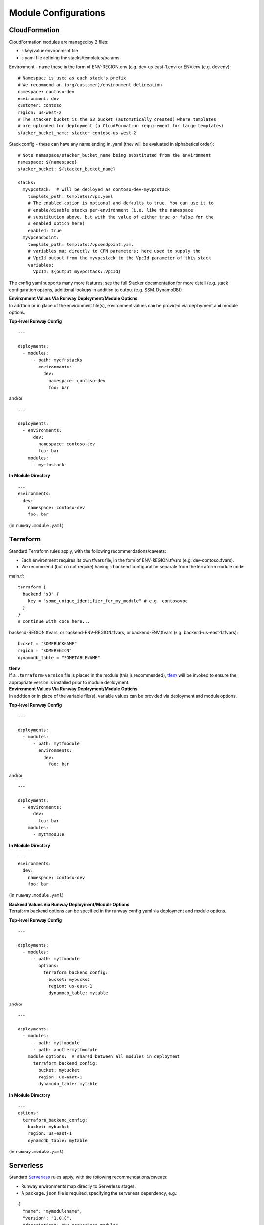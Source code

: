 .. _module-configurations:

Module Configurations
=====================
CloudFormation
^^^^^^^^^^^^^^
CloudFormation modules are managed by 2 files: 

- a key/value environment file 
- a yaml file defining the stacks/templates/params.

Environment - name these in the form of ENV-REGION.env (e.g. dev-us-east-1.env) or ENV.env (e.g. dev.env)::

    # Namespace is used as each stack's prefix
    # We recommend an (org/customer)/environment delineation
    namespace: contoso-dev
    environment: dev
    customer: contoso
    region: us-west-2
    # The stacker bucket is the S3 bucket (automatically created) where templates
    # are uploaded for deployment (a CloudFormation requirement for large templates)
    stacker_bucket_name: stacker-contoso-us-west-2

Stack config - these can have any name ending in .yaml (they will be evaluated in alphabetical order)::

    # Note namespace/stacker_bucket_name being substituted from the environment
    namespace: ${namespace}
    stacker_bucket: ${stacker_bucket_name}

    stacks:
      myvpcstack:  # will be deployed as contoso-dev-myvpcstack
        template_path: templates/vpc.yaml
        # The enabled option is optional and defaults to true. You can use it to
        # enable/disable stacks per-environment (i.e. like the namespace
        # substitution above, but with the value of either true or false for the
        # enabled option here)
        enabled: true
      myvpcendpoint:
        template_path: templates/vpcendpoint.yaml
        # variables map directly to CFN parameters; here used to supply the
        # VpcId output from the myvpcstack to the VpcId parameter of this stack
        variables:
          VpcId: ${output myvpcstack::VpcId}

The config yaml supports many more features; see the full Stacker documentation for more detail 
(e.g. stack configuration options, additional lookups in addition to output (e.g. SSM, DynamoDB))

| **Environment Values Via Runway Deployment/Module Options**
| In addition or in place of the environment file(s), environment values can be provided via deployment and module options.

**Top-level Runway Config**
::

    ---

    deployments:
      - modules:
          - path: mycfnstacks
            environments:
              dev:
                namespace: contoso-dev
                foo: bar

and/or

::

    ---

    deployments:
      - environments:
          dev:
            namespace: contoso-dev
            foo: bar
        modules:
          - mycfnstacks

**In Module Directory**
::

    ---
    environments:
      dev:
        namespace: contoso-dev
        foo: bar

(in ``runway.module.yaml``)

Terraform
^^^^^^^^^
Standard Terraform rules apply, with the following recommendations/caveats:

- Each environment requires its own tfvars file, in the form of ENV-REGION.tfvars (e.g. dev-contoso.tfvars).
- We recommend (but do not require) having a backend configuration separate from the terraform module code:

main.tf:
::

    terraform {
      backend "s3" {
        key = "some_unique_identifier_for_my_module" # e.g. contosovpc
      }
    }
    # continue with code here...


backend-REGION.tfvars, or backend-ENV-REGION.tfvars, or backend-ENV.tfvars (e.g. backend-us-east-1.tfvars):
::

    bucket = "SOMEBUCKNAME"
    region = "SOMEREGION"
    dynamodb_table = "SOMETABLENAME"

| **tfenv**
| If a ``.terraform-version`` file is placed in the module (this is recommended), tfenv_ will be invoked to ensure the appropriate version is installed prior to module deployment.

| **Environment Values Via Runway Deployment/Module Options**
| In addition or in place of the variable file(s), variable values can be provided via deployment and module options.

**Top-level Runway Config**
::

    ---

    deployments:
      - modules:
          - path: mytfmodule
            environments:
              dev:
                foo: bar

and/or
::

    ---

    deployments:
      - environments:
          dev:
            foo: bar
        modules:
          - mytfmodule

**In Module Directory**
::

    ---
    environments:
      dev:
        namespace: contoso-dev
        foo: bar

(in ``runway.module.yaml``)

| **Backend Values Via Runway Deployment/Module Options**
| Terraform backend options can be specified in the runway config yaml via deployment and module options.

**Top-level Runway Config**
::

    ---

    deployments:
      - modules:
          - path: mytfmodule
            options:
              terraform_backend_config:
                bucket: mybucket
                region: us-east-1
                dynamodb_table: mytable

and/or
::

    ---

    deployments:
      - modules:
          - path: mytfmodule
          - path: anothermytfmodule
        module_options:  # shared between all modules in deployment
          terraform_backend_config:
            bucket: mybucket
            region: us-east-1
            dynamodb_table: mytable

**In Module Directory**
::

    ---
    options:
      terraform_backend_config:
        bucket: mybucket
        region: us-east-1
        dynamodb_table: mytable

(in ``runway.module.yaml``)

.. _tfenv: https://github.com/kamatama41/tfenv

Serverless
^^^^^^^^^^
Standard `Serverless
<https://serverless.com/framework/>`_ rules apply, with the following
recommendations/caveats:

- Runway environments map directly to Serverless stages.
- A ``package.json`` file is required, specifying the serverless dependency, e.g.:

::

    {
      "name": "mymodulename",
      "version": "1.0.0",
      "description": "My serverless module",
      "main": "handler.py",
      "devDependencies": {
        "serverless": "^1.25.0"
      },
      "author": "Serverless Devs",
      "license": "ISC"
    }

- We strongly recommend you commit the package-lock.json that is generated
  after running `npm install`
- Each stage requires either its own variables file (even if empty for a
  particular stage) in one of the following forms, or a configured environment
  in the module options (see ``Enabling Environments Via Runway
  Deployment/Module Options`` below):

::

    env/STAGE-REGION.yml
    config-STAGE-REGION.yml
    env/STAGE.yml
    config-STAGE.yml
    env/STAGE-REGION.json
    config-STAGE-REGION.json
    env/STAGE.json
    config-STAGE.json


| **Enabling Environments Via Runway Deployment/Module Options**
| Environments can be specified via deployment and module options in lieu of
| variable files.

**Top-level Runway Config**
::

    ---

    deployments:
      - modules:
          - path: myslsmodule
            environments:
              dev: true
              prod: true

and/or
::

    ---

    deployments:
      - environments:
          dev: true
          prod: true
        modules:
          - myslsmodule

**In Module Directory**
::

    ---
    environments:
      dev: true
      prod: true

(in ``runway.module.yaml``)

CDK
^^^
Standard `AWS CDK
<https://awslabs.github.io/aws-cdk/>`_ rules apply, with the following recommendations/caveats:

A ``package.json`` file is required, specifying the aws-cdk dependency. E.g.::

    {
      "name": "mymodulename",
      "version": "1.0.0",
      "description": "My CDK module",
      "main": "index.js",
      "dependencies": {
        "@aws-cdk/cdk": "^0.9.2",
        "@types/node": "^10.10.1"
      },
      "devDependencies": {
        "aws-cdk": "^0.9.2",
        "typescript": "^3.0.3"
      }
      "author": "My Org",
      "license": "Apache-2.0"
    }

We strongly recommend you commit the package-lock.json that is generated after running ``npm install``

**Build Steps**
Build steps (e.g. for compiling TypeScript) can be specified in the module options. These steps will be run before each diff, deploy, or destroy.
::

    deployments:
      - modules:
          - path: mycdkmodule
            environments:
              dev: true
            options:
              build_steps:
                - npx tsc

**Environment Configs**
Environments can be specified via deployment and/or module options. Each example below shows the explicit CDK ``ACCOUNT/REGION`` environment mapping; 
these can be alternately be specified with a simple boolean (e.g. ``dev: true``).

**Top-level Runway Config**
::

    ---

    deployments:
      - modules:
          - path: mycdkmodule
            environments:
              dev: 987654321098/us-west-2
              prod: 123456789012/us-west-2

and/or:
::

    ---

    deployments:
      - environments:
          dev: 987654321098/us-west-2
          prod: 123456789012/us-west-2
        modules:
          - mycdkmodule

**In Module Directory**
::

    ---
    environments:
      dev: 987654321098/us-west-2
      prod: 123456789012/us-west-2

(in ``runway.module.yaml``)

Static Site
^^^^^^^^^^^

This module type performs idempotent deployments of static websites. It
combines CloudFormation stacks (for S3 buckets & CloudFront Distribution) with
additional logic to build & sync the sites.

It can be used with a configuration like the following::

    deployments:
      - modules:
          - path: web
            class_path: runway.module.staticsite.StaticSite
            environments:
              dev:
                namespace: contoso-dev
                staticsite_aliases: web.example.com,foo.web.example.com
                staticsite_acmcert_arn: arn:aws:acm:us-east-1:123456789012:certificate/...
            options:
              build_steps:
                - npm ci
                - npm run build
              build_output: dist
        regions:
          - us-west-2

This will build the website in ``web`` via the specified build_steps and then upload the contents of ``web/dist``
to a S3 bucket created in the CloudFormation stack ``web-dev-conduit``. On subsequent deploys, the website will
be built and synced only if the (non-git-ignored) files in ``web`` change.

The site domain name is available via the ``CFDistributionDomainName`` output of the ``<namespace>-<path>`` stack
(e.g. ``contoso-dev-web`` above) and will be displayed on stack creation/updates.

A number of `additional options are available <staticsite_config.html>`_. A start-to-finish example walkthrough
is available `in the Conduit quickstart <quickstart.html#conduit-serverless-cloudfront>`_.
